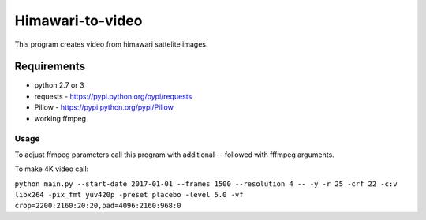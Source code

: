 =================
Himawari-to-video
=================

.. image:: https://raw.githubusercontent.com/wiki/mireq/Himawari-to-video/logo.jpg

This program creates video from himawari sattelite images.

Requirements
^^^^^^^^^^^^

* python 2.7 or 3
* requests - https://pypi.python.org/pypi/requests
* Pillow - https://pypi.python.org/pypi/Pillow
* working ffmpeg

Usage
-----

.. code::
	main.py [-h] [--start-date START_DATE] [--frames FRAMES]
	               [--resolution {1,2,4,8,16,20}] [--output OUTPUT]
	
	Download himawari8 images and make video
	
	optional arguments:
	  -h, --help            show this help message and exit
	  --start-date START_DATE
	                        Start date
	  --frames FRAMES       Number of frames
	  --resolution {1,2,4,8,16,20}
	                        Resolutin of downloaded frames
	  --output OUTPUT       Output file


To adjust ffmpeg parameters call this program with additional `--` followed with
fffmpeg arguments.

To make 4K video call:

``python main.py --start-date 2017-01-01 --frames 1500 --resolution 4 -- -y -r 25 -crf 22 -c:v libx264 -pix_fmt yuv420p -preset placebo -level 5.0 -vf crop=2200:2160:20:20,pad=4096:2160:968:0``
